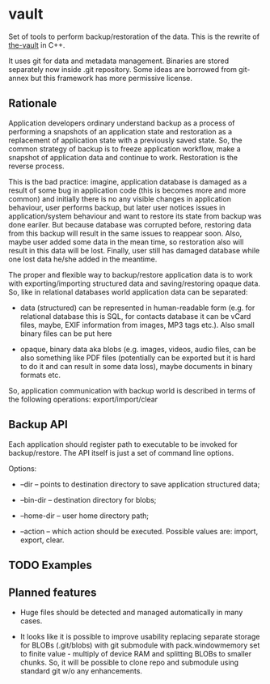 * vault

Set of tools to perform backup/restoration of the data. This is the
rewrite of [[https://github.com/nemomobile/the-vault][the-vault]] in C++.

It uses git for data and metadata management. Binaries are stored
separately now inside .git repository. Some ideas are borrowed from
git-annex but this framework has more permissive license.

** Rationale

Application developers ordinary understand backup as a process of
performing a snapshots of an application state and restoration as a
replacement of application state with a previously saved state. So,
the common strategy of backup is to freeze application workflow, make
a snapshot of application data and continue to work. Restoration is
the reverse process.

This is the bad practice: imagine, application database is damaged as
a result of some bug in application code (this is becomes more and
more common) and initially there is no any visible changes in
application behaviour, user performs backup, but later user notices
issues in application/system behaviour and want to restore its state
from backup was done eariler. But because database was corrupted
before, restoring data from this backup will result in the same issues
to reappear soon. Also, maybe user added some data in the mean time,
so restoration also will result in this data will be lost. Finally,
user still has damaged database while one lost data he/she added in
the meantime.

The proper and flexible way to backup/restore application data is to
work with exporting/importing structured data and saving/restoring
opaque data. So, like in relational databases world application data
can be separated:

- data (structured) can be represented in human-readable form
  (e.g. for relational database this is SQL, for contacts database it
  can be vCard files, maybe, EXIF information from images, MP3 tags
  etc.). Also small binary files can be put here

- opaque, binary data aka blobs (e.g. images, videos, audio files, can
  be also something like PDF files (potentially can be exported but it
  is hard to do it and can result in some data loss), maybe documents
  in binary formats etc.

So, application communication with backup world is described in terms
of the following operations: export/import/clear

** Backup API

Each application should register path to executable to be invoked for
backup/restore. The API itself is just a set of command line options.

Options:

- --dir -- points to destination directory to save application
  structured data;

- --bin-dir -- destination directory for blobs;

- --home-dir -- user home directory path;

- --action -- which action should be executed. Possible values are:
  import, export, clear.

** TODO Examples

** Planned features

- Huge files should be detected and managed automatically in many
  cases.

- It looks like it is possible to improve usability replacing separate
  storage for BLOBs (.git/blobs) with git submodule with
  pack.windowmemory set to finite value - multiply of device RAM and
  splitting BLOBs to smaller chunks. So, it will be possible to clone
  repo and submodule using standard git w/o any enhancements.



